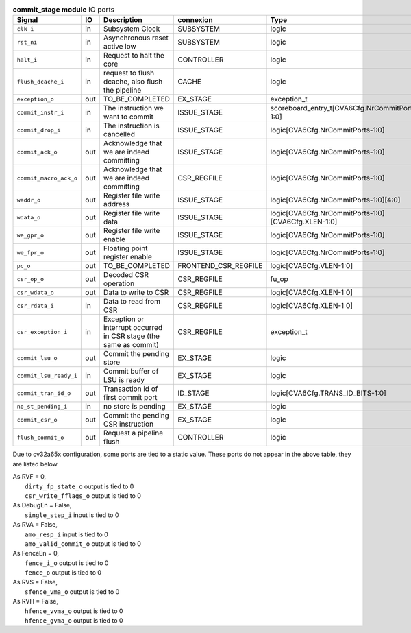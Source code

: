 ..
   Copyright 2024 Thales DIS France SAS
   Licensed under the Solderpad Hardware License, Version 2.1 (the "License");
   you may not use this file except in compliance with the License.
   SPDX-License-Identifier: Apache-2.0 WITH SHL-2.1
   You may obtain a copy of the License at https://solderpad.org/licenses/

   Original Author: Jean-Roch COULON - Thales

.. _CVA6_commit_stage_ports:

.. list-table:: **commit_stage module** IO ports
   :header-rows: 1

   * - Signal
     - IO
     - Description
     - connexion
     - Type

   * - ``clk_i``
     - in
     - Subsystem Clock
     - SUBSYSTEM
     - logic

   * - ``rst_ni``
     - in
     - Asynchronous reset active low
     - SUBSYSTEM
     - logic

   * - ``halt_i``
     - in
     - Request to halt the core
     - CONTROLLER
     - logic

   * - ``flush_dcache_i``
     - in
     - request to flush dcache, also flush the pipeline
     - CACHE
     - logic

   * - ``exception_o``
     - out
     - TO_BE_COMPLETED
     - EX_STAGE
     - exception_t

   * - ``commit_instr_i``
     - in
     - The instruction we want to commit
     - ISSUE_STAGE
     - scoreboard_entry_t[CVA6Cfg.NrCommitPorts-1:0]

   * - ``commit_drop_i``
     - in
     - The instruction is cancelled
     - ISSUE_STAGE
     - logic[CVA6Cfg.NrCommitPorts-1:0]

   * - ``commit_ack_o``
     - out
     - Acknowledge that we are indeed committing
     - ISSUE_STAGE
     - logic[CVA6Cfg.NrCommitPorts-1:0]

   * - ``commit_macro_ack_o``
     - out
     - Acknowledge that we are indeed committing
     - CSR_REGFILE
     - logic[CVA6Cfg.NrCommitPorts-1:0]

   * - ``waddr_o``
     - out
     - Register file write address
     - ISSUE_STAGE
     - logic[CVA6Cfg.NrCommitPorts-1:0][4:0]

   * - ``wdata_o``
     - out
     - Register file write data
     - ISSUE_STAGE
     - logic[CVA6Cfg.NrCommitPorts-1:0][CVA6Cfg.XLEN-1:0]

   * - ``we_gpr_o``
     - out
     - Register file write enable
     - ISSUE_STAGE
     - logic[CVA6Cfg.NrCommitPorts-1:0]

   * - ``we_fpr_o``
     - out
     - Floating point register enable
     - ISSUE_STAGE
     - logic[CVA6Cfg.NrCommitPorts-1:0]

   * - ``pc_o``
     - out
     - TO_BE_COMPLETED
     - FRONTEND_CSR_REGFILE
     - logic[CVA6Cfg.VLEN-1:0]

   * - ``csr_op_o``
     - out
     - Decoded CSR operation
     - CSR_REGFILE
     - fu_op

   * - ``csr_wdata_o``
     - out
     - Data to write to CSR
     - CSR_REGFILE
     - logic[CVA6Cfg.XLEN-1:0]

   * - ``csr_rdata_i``
     - in
     - Data to read from CSR
     - CSR_REGFILE
     - logic[CVA6Cfg.XLEN-1:0]

   * - ``csr_exception_i``
     - in
     - Exception or interrupt occurred in CSR stage (the same as commit)
     - CSR_REGFILE
     - exception_t

   * - ``commit_lsu_o``
     - out
     - Commit the pending store
     - EX_STAGE
     - logic

   * - ``commit_lsu_ready_i``
     - in
     - Commit buffer of LSU is ready
     - EX_STAGE
     - logic

   * - ``commit_tran_id_o``
     - out
     - Transaction id of first commit port
     - ID_STAGE
     - logic[CVA6Cfg.TRANS_ID_BITS-1:0]

   * - ``no_st_pending_i``
     - in
     - no store is pending
     - EX_STAGE
     - logic

   * - ``commit_csr_o``
     - out
     - Commit the pending CSR instruction
     - EX_STAGE
     - logic

   * - ``flush_commit_o``
     - out
     - Request a pipeline flush
     - CONTROLLER
     - logic

Due to cv32a65x configuration, some ports are tied to a static value. These ports do not appear in the above table, they are listed below

| As RVF = 0,
|   ``dirty_fp_state_o`` output is tied to 0
|   ``csr_write_fflags_o`` output is tied to 0
| As DebugEn = False,
|   ``single_step_i`` input is tied to 0
| As RVA = False,
|   ``amo_resp_i`` input is tied to 0
|   ``amo_valid_commit_o`` output is tied to 0
| As FenceEn = 0,
|   ``fence_i_o`` output is tied to 0
|   ``fence_o`` output is tied to 0
| As RVS = False,
|   ``sfence_vma_o`` output is tied to 0
| As RVH = False,
|   ``hfence_vvma_o`` output is tied to 0
|   ``hfence_gvma_o`` output is tied to 0

